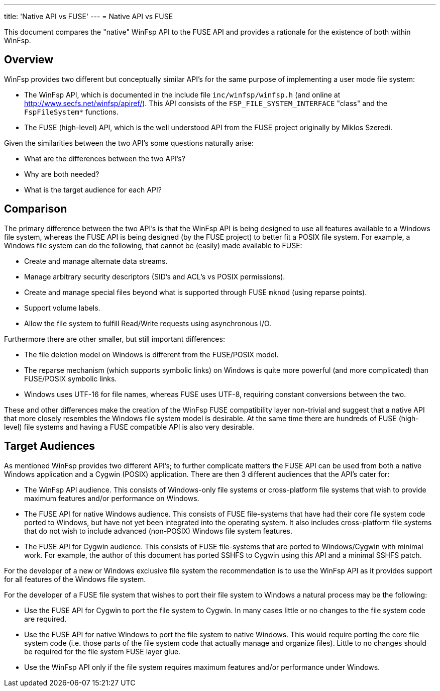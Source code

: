---
title: 'Native API vs FUSE'
---
= Native API vs FUSE

This document compares the "native" WinFsp API to the FUSE API and provides a rationale for the existence of both within WinFsp.

== Overview

WinFsp provides two different but conceptually similar API's for the same purpose of implementing a user mode file system:

- The WinFsp API, which is documented in the include file `inc/winfsp/winfsp.h` (and online at http://www.secfs.net/winfsp/apiref/). This API consists of the `FSP_FILE_SYSTEM_INTERFACE` "class" and the `FspFileSystem*` functions.
- The FUSE (high-level) API, which is the well understood API from the FUSE project originally by Miklos Szeredi.

Given the similarities between the two API's some questions naturally arise:

- What are the differences between the two API's?
- Why are both needed?
- What is the target audience for each API?

== Comparison

The primary difference between the two API's is that the WinFsp API is being designed to use all features available to a Windows file system, whereas the FUSE API is being designed (by the FUSE project) to better fit a POSIX file system. For example, a Windows file system can do the following, that cannot be (easily) made available to FUSE:

- Create and manage alternate data streams.
- Manage arbitrary security descriptors (SID's and ACL's vs POSIX permissions).
- Create and manage special files beyond what is supported through FUSE `mknod` (using reparse points).
- Support volume labels.
- Allow the file system to fulfill Read/Write requests using asynchronous I/O.

Furthermore there are other smaller, but still important differences:

- The file deletion model on Windows is different from the FUSE/POSIX model.
- The reparse mechanism (which supports symbolic links) on Windows is quite more powerful (and more complicated) than FUSE/POSIX symbolic links.
- Windows uses UTF-16 for file names, whereas FUSE uses UTF-8, requiring constant conversions between the two.

These and other differences make the creation of the WinFsp FUSE compatibility layer non-trivial and suggest that a native API that more closely resembles the Windows file system model is desirable. At the same time there are hundreds of FUSE (high-level) file systems and having a FUSE compatible API is also very desirable.

== Target Audiences

As mentioned WinFsp provides two different API's; to further complicate matters the FUSE API can be used from both a native Windows application and a Cygwin (POSIX) application. There are then 3 different audiences that the API's cater for:

- The WinFsp API audience. This consists of Windows-only file systems or cross-platform file systems that wish to provide maximum features and/or performance on Windows.
- The FUSE API for native Windows audience. This consists of FUSE file-systems that have had their core file system code ported to Windows, but have not yet been integrated into the operating system. It also includes cross-platform file systems that do not wish to include advanced (non-POSIX) Windows file system features.
- The FUSE API for Cygwin audience. This consists of FUSE file-systems that are ported to Windows/Cygwin with minimal work. For example, the author of this document has ported SSHFS to Cygwin using this API and a minimal SSHFS patch.

For the developer of a new or Windows exclusive file system the recommendation is to use the WinFsp API as it provides support for all features of the Windows file system.

For the developer of a FUSE file system that wishes to port their file system to Windows a natural process may be the following:

- Use the FUSE API for Cygwin to port the file system to Cygwin. In many cases little or no changes to the file system code are required.
- Use the FUSE API for native Windows to port the file system to native Windows. This would require porting the core file system code (i.e. those parts of the file system code that actually manage and organize files). Little to no changes should be required for the file system FUSE layer glue.
- Use the WinFsp API only if the file system requires maximum features and/or performance under Windows.
